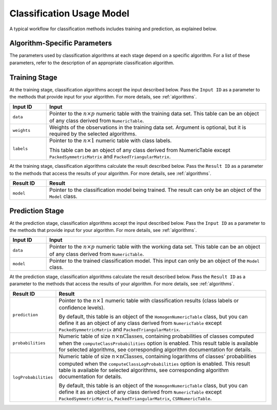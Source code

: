 .. ******************************************************************************
.. * Copyright 2014-2020 Intel Corporation
.. *
.. * Licensed under the Apache License, Version 2.0 (the "License");
.. * you may not use this file except in compliance with the License.
.. * You may obtain a copy of the License at
.. *
.. *     http://www.apache.org/licenses/LICENSE-2.0
.. *
.. * Unless required by applicable law or agreed to in writing, software
.. * distributed under the License is distributed on an "AS IS" BASIS,
.. * WITHOUT WARRANTIES OR CONDITIONS OF ANY KIND, either express or implied.
.. * See the License for the specific language governing permissions and
.. * limitations under the License.
.. *******************************************************************************/

.. _classification_usage_model:

Classification Usage Model
==========================

A typical workflow for classification methods includes training and prediction, as explained below.

Algorithm-Specific Parameters
*****************************

The parameters used by classification algorithms at each stage depend on a specific algorithm. For a list of these parameters, refer to the description of an appropriate classification algorithm.

Training Stage
**************

.. image:: images/training-stage-classification.png
    :width: 600

At the training stage, classification algorithms accept the input described below.
Pass the ``Input ID`` as a parameter to the methods that provide input for your algorithm.
For more details, see :ref:`algorithms`.

.. list-table::
   :widths: 10 60
   :header-rows: 1

   * - Input ID
     - Input
   * - ``data``
     - Pointer to the :math:`n \times p` numeric table with the training data set.
       This table can be an object of any class derived from ``NumericTable``.

   * - ``weights``
     - Weights of the observations in the training data set.
       Argument is optional, but it is required by the selected algorithms.

   * - ``labels``
     - Pointer to the :math:`n \times 1` numeric table with class labels.

       This table can be an object of any class derived from NumericTable except ``PackedSymmetricMatrix`` and ``PackedTriangularMatrix``.

At the training stage, classification algorithms calculate the result described below.
Pass the ``Result ID`` as a parameter to the methods that access the results of your algorithm.
For more details, see :ref:`algorithms`.

.. list-table::
   :widths: 10 60
   :header-rows: 1

   * - Result ID
     - Result
   * - ``model``
     - Pointer to the classification model being trained. The result can only be an object of the ``Model`` class.

Prediction Stage
****************

.. image:: images/prediction-stage-classification.png
    :width: 600

At the prediction stage, classification algorithms accept the input described below.
Pass the ``Input ID`` as a parameter to the methods that provide input for your algorithm.
For more details, see :ref:`algorithms`.

.. list-table::
   :widths: 10 60
   :header-rows: 1

   * - Input ID
     - Input
   * - ``data``
     - Pointer to the :math:`n \times p` numeric table with the working data set.
       This table can be an object of any class derived from ``NumericTable``.

   * - ``model``
     - Pointer to the trained classification model. This input can only be an object of the ``Model`` class.

At the prediction stage, classification algorithms calculate the result described below.
Pass the ``Result ID`` as a parameter to the methods that access the results of your algorithm.
For more details, see :ref:`algorithms`.

.. list-table::
   :widths: 10 60
   :header-rows: 1

   * - Result ID
     - Result
   * - ``prediction``
     - Pointer to the :math:`n \times 1` numeric table with classification results (class labels or confidence levels).
       
       By default, this table is an object of the ``HomogenNumericTable`` class, but you can define it as an object of any class
       derived from ``NumericTable`` except ``PackedSymmetricMatrix`` and ``PackedTriangularMatrix``.
   
   * - ``probabilities``
     - Numeric table of size :math:`n \times \text{nClasses}`, containing probabilities of classes computed when the
       ``computeClassProbabilities`` option is enabled. This result table is available for selected algorithms, see corresponding algorithm documentation for details.
   * - ``logProbabilities``
     - Numeric table of size :math:`n \times \text{nClasses}`, containing logarithms of classes' probabilities computed when the ``computeClassLogProbabilities`` option is enabled.
       This result table is available for selected algorithms, see corresponding algorithm documentation for details.

       By default, this table is an object of the ``HomogenNumericTable`` class, but you can define it as an object of any class
       derived from ``NumericTable`` except ``PackedSymmetricMatrix``, ``PackedTriangularMatrix``, ``CSRNumericTable``.
